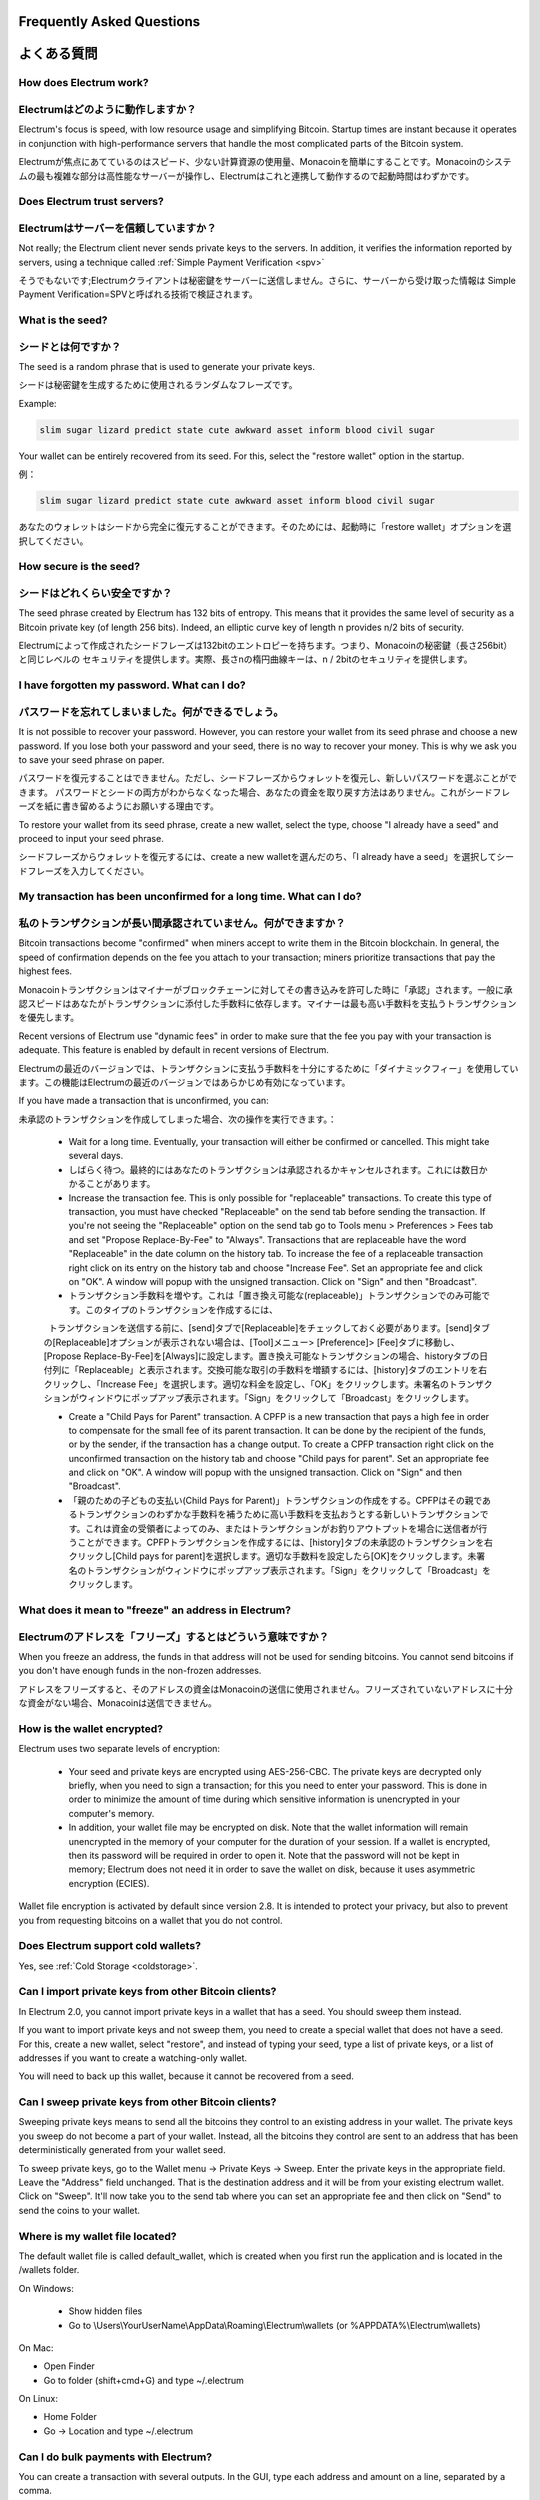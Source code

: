 Frequently Asked Questions
==========================
よくある質問
==========================


How does Electrum work?
-----------------------
Electrumはどのように動作しますか？
-----------------------

Electrum's focus is speed, with low resource usage and
simplifying Bitcoin. Startup times are instant because it
operates in conjunction with high-performance servers that
handle the most complicated parts of the Bitcoin system.

Electrumが焦点にあてているのはスピード、少ない計算資源の使用量、Monacoinを簡単にすることです。Monacoinのシステムの最も複雑な部分は高性能なサーバーが操作し、Electrumはこれと連携して動作するので起動時間はわずかです。

Does Electrum trust servers?
----------------------------
Electrumはサーバーを信頼していますか？
---------------------------------

Not really; the Electrum client never sends private keys
to the servers. In addition, it verifies the information
reported by servers, using a technique called :ref:`Simple Payment Verification <spv>`

そうでもないです;Electrumクライアントは秘密鍵をサーバーに送信しません。さらに、サーバーから受け取った情報は
Simple Payment Verification=SPVと呼ばれる技術で検証されます。

What is the seed?
-----------------
シードとは何ですか？
-----------------

The seed is a random phrase that is used to generate your private
keys.

シードは秘密鍵を生成するために使用されるランダムなフレーズです。

Example:

.. code-block:: none

   slim sugar lizard predict state cute awkward asset inform blood civil sugar

Your wallet can be entirely recovered from its seed. For this, select
the "restore wallet" option in the startup.

例：

.. code-block:: none

   slim sugar lizard predict state cute awkward asset inform blood civil sugar
   
あなたのウォレットはシードから完全に復元することができます。そのためには、起動時に「restore wallet」オプションを選択してください。


How secure is the seed?
-----------------------
シードはどれくらい安全ですか？
-----------------------


The seed phrase created by Electrum has 132 bits of entropy. This
means that it provides the same level of security as a Bitcoin private
key (of length 256 bits). Indeed, an elliptic curve key of length n
provides n/2 bits of security.

Electrumによって作成されたシードフレーズは132bitのエントロピーを持ちます。つまり、Monacoinの秘密鍵（長さ256bit）と同じレベルの
セキュリティを提供します。実際、長さnの楕円曲線キーは、n / 2bitのセキュリティを提供します。

I have forgotten my password. What can I do?
--------------------------------------------
パスワードを忘れてしまいました。何ができるでしょう。
--------------------------------------------

It is not possible to recover your password. However, you can restore
your wallet from its seed phrase and choose a new password.
If you lose both your password and your seed, there is no way
to recover your money. This is why we ask you to save your seed
phrase on paper.

パスワードを復元することはできません。ただし、シードフレーズからウォレットを復元し、新しいパスワードを選ぶことができます。
パスワードとシードの両方がわからなくなった場合、あなたの資金を取り戻す方法はありません。これがシードフレーズを紙に書き留めるようにお願いする理由です。

To restore your wallet from its seed phrase, create a new wallet, select
the type, choose "I already have a seed" and proceed to input your seed
phrase.

シードフレーズからウォレットを復元するには、create a new walletを選んだのち、「I already have a seed」を選択してシードフレーズを入力してください。


My transaction has been unconfirmed for a long time. What can I do?
-------------------------------------------------------------------
私のトランザクションが長い間承認されていません。何ができますか？
----------------------------------------------------------

Bitcoin transactions become "confirmed" when miners accept to write
them in the Bitcoin blockchain. In general, the speed of confirmation
depends on the fee you attach to your transaction; miners prioritize
transactions that pay the highest fees.

Monacoinトランザクションはマイナーがブロックチェーンに対してその書き込みを許可した時に「承認」されます。一般に承認スピードはあなたがトランザクションに添付した手数料に依存します。マイナーは最も高い手数料を支払うトランザクションを優先します。

Recent versions of Electrum use "dynamic fees" in order to make sure
that the fee you pay with your transaction is adequate. This feature
is enabled by default in recent versions of Electrum.

Electrumの最近のバージョンでは、トランザクションに支払う手数料を十分にするために「ダイナミックフィー」を使用しています。この機能はElectrumの最近のバージョンではあらかじめ有効になっています。

If you have made a transaction that is unconfirmed, you can:

未承認のトランザクションを作成してしまった場合、次の操作を実行できます。：

 - Wait for a long time. Eventually, your transaction will either be
   confirmed or cancelled. This might take several days.
   
 - しばらく待つ。最終的にはあなたのトランザクションは承認されるかキャンセルされます。これには数日かかることがあります。

 - Increase the transaction fee. This is only possible for
   "replaceable" transactions. To create this type of transaction, 
   you must have checked "Replaceable" on the send tab before sending
   the transaction. If you're not seeing the "Replaceable" option on 
   the send tab go to Tools menu > Preferences > Fees tab and set 
   "Propose Replace-By-Fee" to "Always". Transactions that are
   replaceable have the word "Replaceable" in the date column on the
   history tab. To increase the fee of a replaceable transaction right 
   click on its entry on the history tab and choose "Increase Fee". 
   Set an appropriate fee and click on "OK". A window will popup with 
   the unsigned transaction. Click on "Sign" and then "Broadcast".
   
 - トランザクション手数料を増やす。これは「置き換え可能な(replaceable)」トランザクションでのみ可能です。このタイプのトランザクションを作成するには、
   トランザクションを送信する前に、[send]タブで[Replaceable]をチェックしておく必要があります。[send]タブの[Replaceable]オプションが表示されない場合は、[Tool]メニュー> [Preference]> [Fee]タブに移動し、[Propose Replace-By-Fee]を[Always]に設定します。置き換え可能なトランザクションの場合、historyタブの日付列に「Replaceable」と表示されます。交換可能な取引の手数料を増額するには、[history]タブのエントリを右クリックし、「Increase Fee」を選択します。適切な料金を設定し、「OK」をクリックします。未署名のトランザクションがウィンドウにポップアップ表示されます。「Sign」をクリックして「Broadcast」をクリックします。

 - Create a "Child Pays for Parent" transaction. A CPFP is a new
   transaction that pays a high fee in order to compensate for the
   small fee of its parent transaction. It can be done by the
   recipient of the funds, or by the sender, if the transaction has a
   change output. To create a CPFP transaction right click on the 
   unconfirmed transaction on the history tab and choose 
   "Child pays for parent". Set an appropriate fee and click on "OK". 
   A window will popup with the unsigned transaction. Click on "Sign"
   and then "Broadcast".
   
 - 「親のための子どもの支払い(Child Pays for Parent)」トランザクションの作成をする。CPFPはその親であるトランザクションのわずかな手数料を補うために高い手数料を支払おうとする新しいトランザクションです。これは資金の受領者によってのみ、またはトランザクションがお釣りアウトプットを場合に送信者が行うことができます。CPFPトランザクションを作成するには、[history]タブの未承認のトランザクションを右クリックし[Child pays for parent]を選択します。適切な手数料を設定したら[OK]をクリックします。未署名のトランザクションがウィンドウにポップアップ表示されます。「Sign」をクリックして「Broadcast」をクリックします。


What does it mean to "freeze" an address in Electrum?
-----------------------------------------------------
Electrumのアドレスを「フリーズ」するとはどういう意味ですか？
-------------------------------------------------------

When you freeze an address, the funds in that address will not be used
for sending bitcoins. You cannot send bitcoins if you don't have
enough funds in the non-frozen addresses.

アドレスをフリーズすると、そのアドレスの資金はMonacoinの送信に使用されません。フリーズされていないアドレスに十分な資金がない場合、Monacoinは送信できません。


How is the wallet encrypted?
----------------------------

Electrum uses two separate levels of encryption:

 - Your seed and private keys are encrypted using AES-256-CBC. The
   private keys are decrypted only briefly, when you need to sign a
   transaction; for this you need to enter your password. This is done
   in order to minimize the amount of time during which sensitive
   information is unencrypted in your computer's memory.

 - In addition, your wallet file may be encrypted on disk. Note that
   the wallet information will remain unencrypted in the memory of
   your computer for the duration of your session. If a wallet is
   encrypted, then its password will be required in order to open
   it. Note that the password will not be kept in memory; Electrum
   does not need it in order to save the wallet on disk, because it
   uses asymmetric encryption (ECIES).

Wallet file encryption is activated by default since version 2.8. It
is intended to protect your privacy, but also to prevent you from
requesting bitcoins on a wallet that you do not control.


Does Electrum support cold wallets?
-----------------------------------

Yes, see :ref:`Cold Storage <coldstorage>`.


Can I import private keys from other Bitcoin clients?
-----------------------------------------------------

In Electrum 2.0, you cannot import private keys in a wallet that has a
seed. You should sweep them instead.

If you want to import private keys and not sweep them, you need to
create a special wallet that does not have a seed.  For this, create a
new wallet, select "restore", and instead of typing your seed, type a
list of private keys, or a list of addresses if you want to create a
watching-only wallet.


.. image:: png/import_addresses.png


You will need to back up this wallet, because it cannot be
recovered from a seed.

Can I sweep private keys from other Bitcoin clients?
----------------------------------------------------


Sweeping private keys means to send all the bitcoins they control to
an existing address in your wallet. The private keys you sweep do not
become a part of your wallet.  Instead, all the bitcoins they control
are sent to an address that has been deterministically generated from
your wallet seed.

To sweep private keys, go to the Wallet menu -> Private Keys ->
Sweep. Enter the private keys in the appropriate field. Leave the
"Address" field unchanged. That is the destination address and it will
be from your existing electrum wallet. Click on "Sweep". It'll now take 
you to the send tab where you can set an appropriate fee and then click
on "Send" to send the coins to your wallet.

Where is my wallet file located?
--------------------------------

The default wallet file is called default_wallet, which is created when
you first run the application and is located in the /wallets folder.

On Windows:

 - Show hidden files
 - Go to \\Users\\YourUserName\\AppData\\Roaming\\Electrum\\wallets (or %APPDATA%\\Electrum\\wallets)

On Mac:

- Open Finder
- Go to folder (shift+cmd+G) and type ~/.electrum

On Linux:

- Home Folder
- Go -> Location and type ~/.electrum


Can I do bulk payments with Electrum?
-------------------------------------

You can create a transaction with several outputs. In the GUI, type
each address and amount on a line, separated by a comma.

.. image:: png/paytomany.png

Amounts are in the current unit set in the client. The
total is shown in the GUI.

You can also import a CSV file in the "Pay to" field, by clicking on
the folder icon.


Can Electrum create and sign raw transactions?
----------------------------------------------

Electrum lets you create and sign raw transactions right from the user
interface using a form.

Electrum freezes when I try to send bitcoins.
--------------------------------------------

This might happen if you are trying to spend a large number of
transaction outputs (for example, if you have collected hundreds of
donations from a Bitcoin faucet). When you send Bitcoins, Electrum
looks for unspent coins that are in your wallet in order to create a
new transaction. Unspent coins can have different values, much like
physical coins and bills.

If this happens, you should consolidate your transaction inputs by
sending smaller amounts of bitcoins to one of your wallet addresses;
this would be the equivalent of exchanging a stack of nickels for a
dollar bill.

.. _gap limit:

What is the gap limit?
----------------------

The gap limit is the maximum number of consecutive unused addresses in
your deterministic sequence of addresses. Electrum uses it in order
to stop looking for addresses. In Electrum 2.0, it is set to 20 by
default, so the client will get all addresses until 20 unused
addresses are found.


How can I pre-generate new addresses?
-------------------------------------

Electrum will generate new addresses as you use them,
until it hits the `gap limit`_.

If you need to pre-generate more addresses, you can do so by typing
wallet.create_new_address(False) in the console. This command will generate
one new address. Note that the address will be shown with a red
background in the address tab to indicate that it is beyond the gap
limit. The red color will remain until the gap is filled.

WARNING: Addresses beyond the gap limit will not automatically be
recovered from the seed. To recover them will require either increasing
the client's gap limit or generating new addresses until the used
addresses are found.


If you wish to generate more than one address, you can use a "for"
loop. For example, if you wanted to generate 50 addresses, you could
do this:

.. code-block:: python

   for x in range(0, 50):
	print wallet.create_new_address(False)


How do I upgrade Electrum?
--------------------------

Warning: always save your wallet seed on paper before
doing an upgrade.

To upgrade Electrum, just install the most recent version.
The way to do this will depend on your OS.

Note that your wallet files are stored separately from the
software, so you can safely remove the old version of the
software if your OS does not do it for you.

Some Electrum upgrades will modify the format of your
wallet files.

For this reason, it is not recommended to downgrade
Electrum to an older version once you have opened your
wallet file with the new version. The older version will
not always be able to read the new wallet file.


The following issues should be considered when upgrading
Electrum 1.x wallets to Electrum 2.x:

- Electrum 2.x will need to regenerate all of your
  addresses during the upgrade process. Please allow it
  time to complete, and expect it to take a little longer
  than usual for Electrum to be ready.

- The contents of your wallet file will be replaced with
  an Electrum 2 wallet. This means Electrum 1.x will no
  longer be able to use your wallet once the upgrade is
  complete.

- The "Addresses" tab will not show any addresses the
  first time you launch Electrum 2. This is expected
  behavior. Restart Electrum 2 after the upgrade is
  complete and your addresses will be available.

- Offline copies of Electrum will not show the
  addresses at all because it cannot synchronize with
  the network. You can force an offline generation of a
  few addresses by typing the following into the
  Console: wallet.synchronize(). When it's complete,
  restart Electrum and your addresses will once again
  be available.
